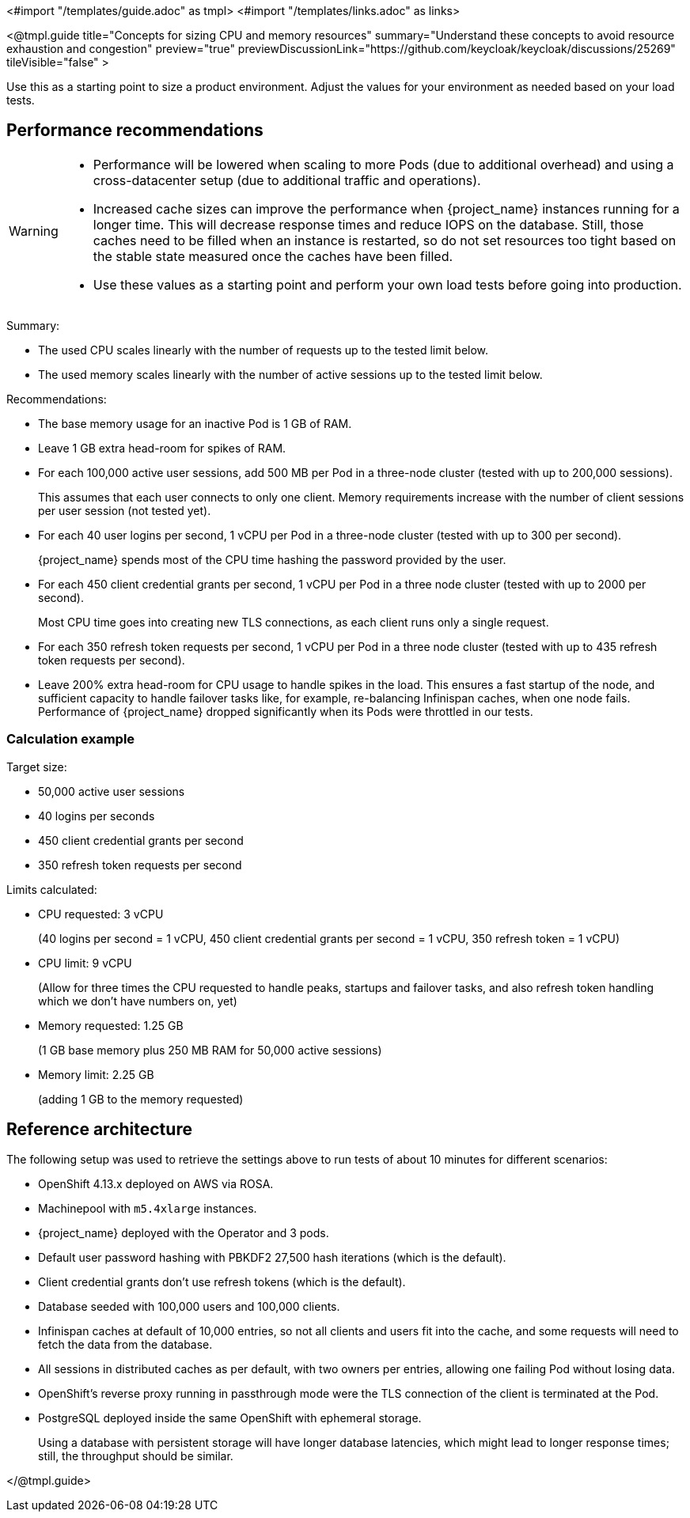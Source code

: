 <#import "/templates/guide.adoc" as tmpl>
<#import "/templates/links.adoc" as links>

<@tmpl.guide
title="Concepts for sizing CPU and memory resources"
summary="Understand these concepts to avoid resource exhaustion and congestion"
preview="true"
previewDiscussionLink="https://github.com/keycloak/keycloak/discussions/25269"
tileVisible="false" >

Use this as a starting point to size a product environment. 
Adjust the values for your environment as needed based on your load tests.

== Performance recommendations

[WARNING]
====
* Performance will be lowered when scaling to more Pods (due to additional overhead) and using a cross-datacenter setup (due to additional traffic and operations).

* Increased cache sizes can improve the performance when {project_name} instances running for a longer time.
This will decrease response times and reduce IOPS on the database.
Still, those caches need to be filled when an instance is restarted, so do not set resources too tight based on the stable state measured once the caches have been filled.

* Use these values as a starting point and perform your own load tests before going into production.
====

Summary:

* The used CPU scales linearly with the number of requests up to the tested limit below.
* The used memory scales linearly with the number of active sessions up to the tested limit below.

Recommendations:

* The base memory usage for an inactive Pod is 1 GB of RAM.

* Leave 1 GB extra head-room for spikes of RAM.

* For each 100,000 active user sessions, add 500 MB per Pod in a three-node cluster (tested with up to 200,000 sessions).
+
This assumes that each user connects to only one client.
Memory requirements increase with the number of client sessions per user session (not tested yet).

* For each 40 user logins per second, 1 vCPU per Pod in a three-node cluster (tested with up to 300 per second).
+
{project_name} spends most of the CPU time hashing the password provided by the user.

* For each 450 client credential grants per second, 1 vCPU per Pod in a three node cluster (tested with up to 2000 per second).
+
Most CPU time goes into creating new TLS connections, as each client runs only a single request.

* For each 350 refresh token requests per second, 1 vCPU per Pod in a three node cluster (tested with up to 435 refresh token requests per second).

* Leave 200% extra head-room for CPU usage to handle spikes in the load.
This ensures a fast startup of the node, and sufficient capacity to handle failover tasks like, for example, re-balancing Infinispan caches, when one node fails.
Performance of {project_name} dropped significantly when its Pods were throttled in our tests.

=== Calculation example

Target size:

* 50,000 active user sessions
* 40 logins per seconds
* 450 client credential grants per second
* 350 refresh token requests per second

Limits calculated:

* CPU requested: 3 vCPU
+
(40 logins per second = 1 vCPU, 450 client credential grants per second = 1 vCPU, 350 refresh token = 1 vCPU)

* CPU limit: 9 vCPU
+
(Allow for three times the CPU requested to handle peaks, startups and failover tasks, and also refresh token handling which we don't have numbers on, yet)

* Memory requested: 1.25 GB
+
(1 GB base memory plus 250 MB RAM for 50,000 active sessions)

* Memory limit: 2.25 GB
+
(adding 1 GB to the memory requested)

== Reference architecture

The following setup was used to retrieve the settings above to run tests of about 10 minutes for different scenarios:

* OpenShift 4.13.x deployed on AWS via ROSA.
* Machinepool with `m5.4xlarge` instances.
* {project_name} deployed with the Operator and 3 pods.
* Default user password hashing with PBKDF2 27,500 hash iterations (which is the default).
* Client credential grants don't use refresh tokens (which is the default).
* Database seeded with 100,000 users and 100,000 clients.
* Infinispan caches at default of 10,000 entries, so not all clients and users fit into the cache, and some requests will need to fetch the data from the database.
* All sessions in distributed caches as per default, with two owners per entries, allowing one failing Pod without losing data.
* OpenShift's reverse proxy running in passthrough mode were the TLS connection of the client is terminated at the Pod.
* PostgreSQL deployed inside the same OpenShift with ephemeral storage.
+
Using a database with persistent storage will have longer database latencies, which might lead to longer response times; still, the throughput should be similar.

</@tmpl.guide>
